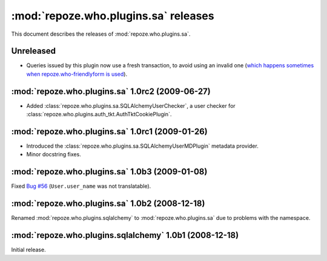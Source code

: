 *************************************
:mod:`repoze.who.plugins.sa` releases
*************************************

This document describes the releases of :mod:`repoze.who.plugins.sa`.


.. _unreleased:

Unreleased
==========

* Queries issued by this plugin now use a fresh transaction, to avoid using
  an invalid one (`which happens sometimes when repoze.who-friendlyform is used
  <https://groups.google.com/forum/#!topic/pylons-discuss/DA8f4VyEEwM/discussion>`_).


.. _repoze.who.plugins.sa-1.0rc2:

:mod:`repoze.who.plugins.sa` 1.0rc2 (2009-06-27)
================================================

* Added :class:`repoze.who.plugins.sa.SQLAlchemyUserChecker`, a user checker
  for :class:`repoze.who.plugins.auth_tkt.AuthTktCookiePlugin`.


.. _repoze.who.plugins.sa-1.0rc1:

:mod:`repoze.who.plugins.sa` 1.0rc1 (2009-01-26)
================================================
* Introduced the :class:`repoze.who.plugins.sa.SQLAlchemyUserMDPlugin` metadata
  provider.
* Minor docstring fixes.


.. _repoze.who.plugins.sa-1.0b3:

:mod:`repoze.who.plugins.sa` 1.0b3 (2009-01-08)
===============================================

Fixed `Bug #56 <http://bugs.repoze.org/issue56>`_ (``User.user_name`` was
not translatable).


.. _repoze.who.plugins.sa-1.0b2:

:mod:`repoze.who.plugins.sa` 1.0b2 (2008-12-18)
===============================================

Renamed :mod:`repoze.who.plugins.sqlalchemy` to :mod:`repoze.who.plugins.sa`
due to problems with the namespace.


.. _repoze.who.plugins.sqlalchemy-1.0b1:

:mod:`repoze.who.plugins.sqlalchemy` 1.0b1 (2008-12-18)
=======================================================

Initial release.
